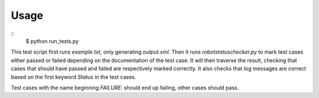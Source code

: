 Usage
=====

::
    $ python run_tests.py

This test script first runs `example.txt`, only generating `output.xml`. Then
it runs `robotstatuschecker.py` to mark test cases either passed or failed
depending on the documentation of the test case. It will then traverse the
result, checking that cases that should have passed and failed are respectively
marked correctly. It also checks that log messages are correct based on the
first keyword `Status` in the test cases.

Test cases with the name beginning `FAILURE:` should end up failing, other cases
should pass.

